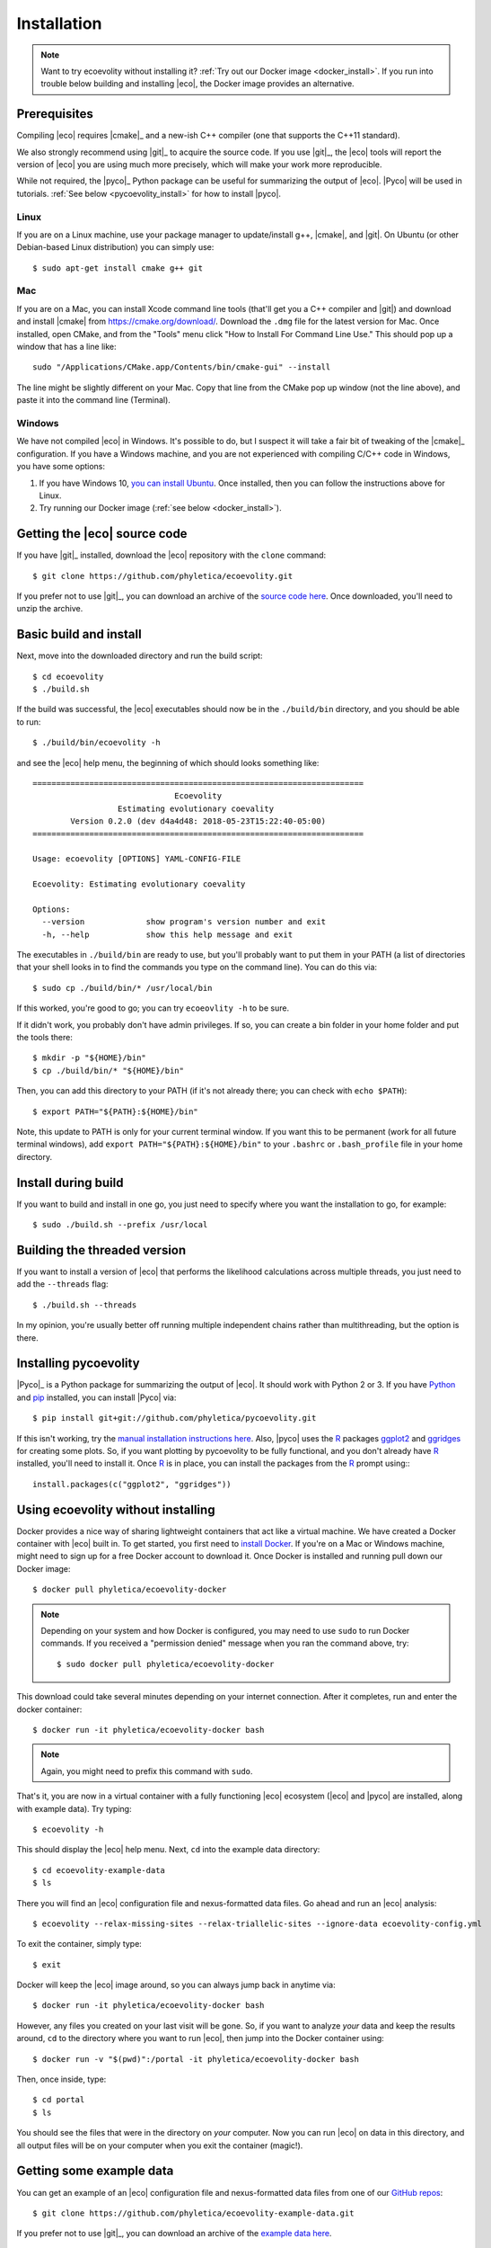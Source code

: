 .. _installation:

############
Installation
############

..  .. contents::
        :local:
        :depth: 2

.. note::

    Want to try ecoevolity without installing it?
    :ref:`Try out our Docker image <docker_install>`.
    If you run into trouble below building and installing |eco|, the Docker
    image provides an alternative.


.. _prerequisites:

*************
Prerequisites
*************

Compiling |eco| requires |cmake|_ and a new-ish C++ compiler (one that
supports the C++11 standard).

We also strongly recommend using |git|_ to acquire the source code.
If you use |git|_, the |eco| tools will report the version of
|eco| you are using much more precisely, which will make your
work more reproducible.

While not required, the |pyco|_ Python package can be useful for summarizing
the output of |eco|.
|Pyco| will be used in tutorials.
:ref:`See below <pycoevolity_install>`
for how to install |pyco|.

Linux
=====

If you are on a Linux machine, use your package manager to update/install g++,
|cmake|, and |git|.
On Ubuntu (or other Debian-based Linux distribution) you can simply use::

    $ sudo apt-get install cmake g++ git

Mac
===

If you are on a Mac, you can install Xcode command line tools (that'll get you
a C++ compiler and |git|) and download and install |cmake| from
https://cmake.org/download/.
Download the ``.dmg`` file for the latest version for Mac.
Once installed, open CMake, and from the "Tools" menu click 
"How to Install For Command Line Use." This should pop up a window that has a
line like::

    sudo "/Applications/CMake.app/Contents/bin/cmake-gui" --install

The line might be slightly different on your Mac.
Copy that line from the CMake pop up window (not the line above), and
paste it into the command line (Terminal).

Windows
=======

We have not compiled |eco| in Windows.
It's possible to do, but I suspect it will take a fair bit of tweaking of the
|cmake|_ configuration.
If you have a Windows machine, and you are not experienced with compiling C/C++ code
in Windows, you have some options:

#.  If you have Windows 10,
    `you can install Ubuntu <https://tutorials.ubuntu.com/tutorial/tutorial-ubuntu-on-windows#0>`_.
    Once installed, then you can follow the instructions above for Linux.

#.  Try running our Docker image
    (:ref:`see below <docker_install>`).


*****************************
Getting the |eco| source code
*****************************

If you have |git|_ installed, download the |eco| repository with the ``clone``
command::

    $ git clone https://github.com/phyletica/ecoevolity.git

If you prefer not to use |git|_, you can download an archive of the 
`source code here <https://github.com/phyletica/ecoevolity/archive/master.zip>`_.
Once downloaded, you'll need to unzip the archive.


***********************
Basic build and install 
***********************

Next, move into the downloaded directory and run the build script::

    $ cd ecoevolity
    $ ./build.sh

If the build was successful, the |eco| executables should now be in the
``./build/bin`` directory, and you should be able to run::

    $ ./build/bin/ecoevolity -h

and see the |eco| help menu, the beginning of which should looks something
like::

    ======================================================================
                                  Ecoevolity
                      Estimating evolutionary coevality
            Version 0.2.0 (dev d4a4d48: 2018-05-23T15:22:40-05:00)
    ======================================================================
    
    Usage: ecoevolity [OPTIONS] YAML-CONFIG-FILE
    
    Ecoevolity: Estimating evolutionary coevality
    
    Options:
      --version             show program's version number and exit
      -h, --help            show this help message and exit

The executables in ``./build/bin`` are ready to use, but you'll probably want
to put them in your PATH (a list of directories that your shell looks in to
find the commands you type on the command line). You can do this via::

    $ sudo cp ./build/bin/* /usr/local/bin

If this worked, you're good to go; you can try ``ecoeovlity -h`` to be sure.

If it didn't work, you probably don't have admin privileges.
If so, you can create a bin folder in your home folder and put the tools
there::

    $ mkdir -p "${HOME}/bin"
    $ cp ./build/bin/* "${HOME}/bin"

Then, you can add this directory to your PATH (if it's not already there; you
can check with ``echo $PATH``)::

    $ export PATH="${PATH}:${HOME}/bin"

Note, this update to PATH is only for your current terminal window.  If you
want this to be permanent (work for all future terminal windows), add ``export
PATH="${PATH}:${HOME}/bin"`` to your ``.bashrc`` or ``.bash_profile`` file in
your home directory.


********************
Install during build
********************

If you want to build and install in one go, you just need to specify where you
want the installation to go, for example::

    $ sudo ./build.sh --prefix /usr/local


*****************************
Building the threaded version
*****************************

If you want to install a version of |eco| that performs the likelihood
calculations across multiple threads, you just need to add the ``--threads``
flag::

    $ ./build.sh --threads

In my opinion, you're usually better off running multiple independent chains
rather than multithreading, but the option is there.


.. _pycoevolity_install:

**********************
Installing pycoevolity
**********************

|Pyco|_ is a Python package for summarizing the output of |eco|.
It should work with Python 2 or 3.
If you have
`Python <https://www.python.org/>`_
and 
`pip <https://pypi.org/project/pip/>`_
installed, you can install |Pyco| via::

    $ pip install git+git://github.com/phyletica/pycoevolity.git

If this isn't working, try the
`manual installation instructions here <https://github.com/phyletica/pycoevolity>`_.
Also, |pyco| uses the
`R <https://www.r-project.org/>`_
packages
`ggplot2 <http://ggplot2.tidyverse.org/>`_
and
`ggridges <https://github.com/clauswilke/ggridges>`_
for creating some plots.
So, if you want plotting by pycoevolity to be fully functional,
and you don't already have
`R <https://www.r-project.org/>`_
installed, you'll need to install it.
Once
`R <https://www.r-project.org/>`_
is in place, you can install the packages from the
`R <https://www.r-project.org/>`_
prompt using:::

    install.packages(c("ggplot2", "ggridges"))


.. _docker_install:

***********************************
Using ecoevolity without installing
***********************************

Docker provides a nice way of sharing lightweight containers that act like a
virtual machine.
We have created a Docker container with |eco| built in.
To get started, you first need to 
`install Docker <https://www.docker.com/community-edition>`_.
If you're on a Mac or Windows machine, might need to sign up for a free Docker
account to download it.
Once Docker is installed and running pull down our Docker image::

    $ docker pull phyletica/ecoevolity-docker

.. note::

    Depending on your system and how Docker is configured, you may need to use
    ``sudo`` to run Docker commands. If you received a "permission denied"
    message when you ran the command above, try::
    
        $ sudo docker pull phyletica/ecoevolity-docker

This download could take several minutes depending on your internet connection.
After it completes, run and enter the docker container::

    $ docker run -it phyletica/ecoevolity-docker bash

.. note::

    Again, you might need to prefix this command with ``sudo``.

That's it, you are now in a virtual container with 
a fully functioning |eco| ecosystem
(|eco| and |pyco| are installed, along with example data).
Try typing::

    $ ecoevolity -h

This should display the |eco| help menu.
Next, ``cd`` into the example data directory::

    $ cd ecoevolity-example-data
    $ ls

There you will find an |eco| configuration file and nexus-formatted data files.
Go ahead and run an |eco| analysis::

    $ ecoevolity --relax-missing-sites --relax-triallelic-sites --ignore-data ecoevolity-config.yml

To exit the container, simply type::

    $ exit

Docker will keep the |eco| image around, so you can always jump
back in anytime via::

    $ docker run -it phyletica/ecoevolity-docker bash

However, any files you created on your last visit will be gone.
So, if you want to analyze *your* data and keep the results around, ``cd``
to the directory where you want to run |eco|, then jump into
the Docker container using::

    $ docker run -v "$(pwd)":/portal -it phyletica/ecoevolity-docker bash

Then, once inside, type::

    $ cd portal
    $ ls

You should see the files that were in the directory on *your* computer.
Now you can run |eco| on data in this directory, and all output files will be
on your computer when you exit the container (magic!).


*************************
Getting some example data
*************************

You can get an example of an |eco| configuration file and nexus-formatted
data files from one of our 
`GitHub repos <https://github.com/phyletica/ecoevolity-example-data>`_::

    $ git clone https://github.com/phyletica/ecoevolity-example-data.git

If you prefer not to use |git|_, you can download an archive of the 
`example data here <https://github.com/phyletica/ecoevolity-example-data/archive/master.zip>`_.

.. note::

    If you are using the
    :ref:`Docker image <docker_install>`,
    the example data are included in the container.
    But, for the tutorials, it will be helpful to follow the instructions above
    to get a copy on your computer, outside of the container.
